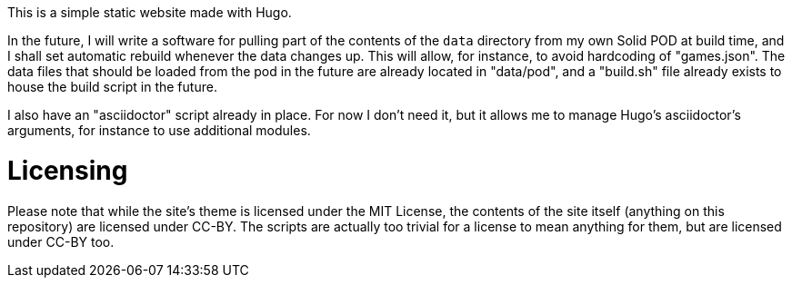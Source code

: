 This is a simple static website made with Hugo.

In the future, I will write a software for pulling part of the contents of the
`data` directory from my own Solid POD at build time, and I shall set automatic
rebuild whenever the data changes up. This will allow, for instance, to avoid
hardcoding of "games.json". The data files that should be loaded from the pod in
the future are already located in "data/pod", and a "build.sh" file already
exists to house the build script in the future.

I also have an "asciidoctor" script already in place. For now I don't need it,
but it allows me to manage Hugo's asciidoctor's arguments, for instance to use
additional modules.

= Licensing

Please note that while the site's theme is licensed under the MIT License, the
contents of the site itself (anything on this repository) are licensed under
CC-BY. The scripts are actually too trivial for a license to mean anything for
them, but are licensed under CC-BY too.

